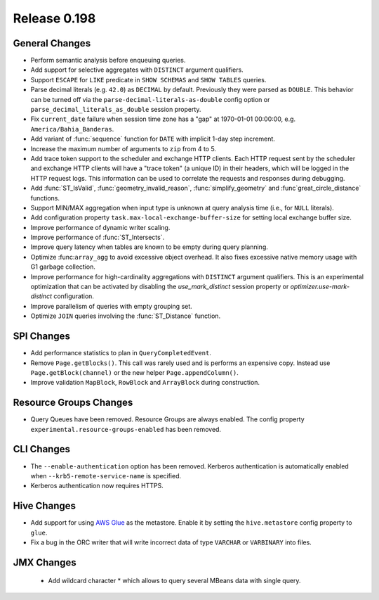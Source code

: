 =============
Release 0.198
=============

General Changes
---------------

* Perform semantic analysis before enqueuing queries.
* Add support for selective aggregates with ``DISTINCT`` argument qualifiers.
* Support ``ESCAPE`` for ``LIKE`` predicate in ``SHOW SCHEMAS`` and ``SHOW TABLES`` queries.
* Parse decimal literals (e.g. ``42.0``) as ``DECIMAL`` by default. Previously they were parsed as
  ``DOUBLE``. This behavior can be turned off via the ``parse-decimal-literals-as-double`` config option or
  ``parse_decimal_literals_as_double`` session property.
* Fix ``current_date`` failure when session time zone has a "gap" at 1970-01-01 00:00:00,
  e.g. ``America/Bahia_Banderas``.
* Add variant of :func:`sequence` function for ``DATE`` with implicit 1-day step increment.
* Increase the maximum number of arguments to ``zip`` from 4 to 5.
* Add trace token support to the scheduler and exchange HTTP clients. Each HTTP request sent
  by the scheduler and exchange HTTP clients will have a "trace token" (a unique ID) in their
  headers, which will be logged in the HTTP request logs. This information can be used to
  correlate the requests and responses during debugging.
* Add :func:`ST_IsValid`, :func:`geometry_invalid_reason`, :func:`simplify_geometry` and
  :func`great_circle_distance` functions.
* Support MIN/MAX aggregation when input type is unknown at query analysis time (i.e., for ``NULL`` literals).
* Add configuration property ``task.max-local-exchange-buffer-size`` for setting local exchange buffer size.
* Improve performance of dynamic writer scaling.
* Improve performance of :func:`ST_Intersects`.
* Improve query latency when tables are known to be empty during query planning.
* Optimize  :func:``array_agg`` to avoid excessive object overhead. It also fixes excessive native
  memory usage with G1 garbage collection.
* Improve performance for high-cardinality aggregations with ``DISTINCT`` argument qualifiers. This
  is an experimental optimization that can be activated by disabling the `use_mark_distinct` session
  property or `optimizer.use-mark-distinct` configuration.
* Improve parallelism of queries with empty grouping set.
* Optimize ``JOIN`` queries involving the :func:`ST_Distance` function.


SPI Changes
-----------

* Add performance statistics to plan in ``QueryCompletedEvent``.
* Remove ``Page.getBlocks()``.  This call was rarely used and is performs an expensive copy.
  Instead use ``Page.getBlock(channel)`` or the new helper ``Page.appendColumn()``.
* Improve validation ``MapBlock``, ``RowBlock`` and ``ArrayBlock`` during construction.

Resource Groups Changes
-----------------------

* Query Queues have been removed. Resource Groups are always enabled. The
  config property ``experimental.resource-groups-enabled`` has been removed.


CLI Changes
-----------

* The ``--enable-authentication`` option has been removed. Kerberos authentication
  is automatically enabled when ``--krb5-remote-service-name`` is specified.
* Kerberos authentication now requires HTTPS.


Hive Changes
------------

* Add support for using `AWS Glue <https://aws.amazon.com/glue/>`_ as the metastore.
  Enable it by setting the ``hive.metastore`` config property to ``glue``.
* Fix a bug in the ORC writer that will write incorrect data of type ``VARCHAR`` or ``VARBINARY``
  into files.

JMX Changes
-----------
 * Add wildcard character * which allows to query several MBeans data with single query.
